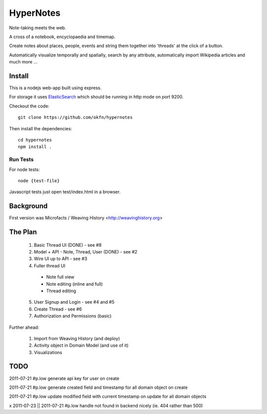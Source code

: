 ==========
HyperNotes
==========

Note-taking meets the web.

A cross of a notebook, encyclopaedia and timemap.

Create notes about places, people, events and string them together into
'threads' at the click of a button.

Automatically visualize temporally and spatially, search by any attribute,
automatically import Wikipedia articles and much more ...


Install
======= 

This is a nodejs web-app built using express.

For storage it uses `ElasticSearch`_ which should be running in http mode on
port 9200.

.. _ElasticSearch: http://www.elasticsearch.org/

Checkout the code::

  git clone https://github.com/okfn/hypernotes

Then install the dependencies:: 

  cd hypernotes
  npm install . 


Run Tests
---------

For node tests::

  node {test-file}

Javascript tests just open test/index.html in a browser.


Background
==========

First version was Microfacts / Weaving History <http://weavinghistory.org>

The Plan
========

  1. Basic Thread UI (DONE) - see #8
  2. Model + API - Note, Thread, User (DONE) - see #2
  3. Wire UI up to API - see #3
  4. Fuller thread UI

    * Note full view
    * Note editing (inline and full)
    * Thread editing

  5. User Signup and Login - see #4 and #5
  6. Create Thread - see #6
  7. Authorization and Permissions (basic)

Further ahead:

  1. Import from Weaving History (and deploy)
  2. Activity object in Domain Model (and use of it)
  3. Visualizations


TODO
====

2011-07-21 #p.low generate api key for user on create

2011-07-21 #p.low generate created field and timestamp for all domain object on create

2011-07-21 #p.low update modified field with current timestamp on update for all domain objects

x 2011-07-23 || 2011-07-21 #p.low handle not found in backend nicely (ie. 404 rather than 500)

